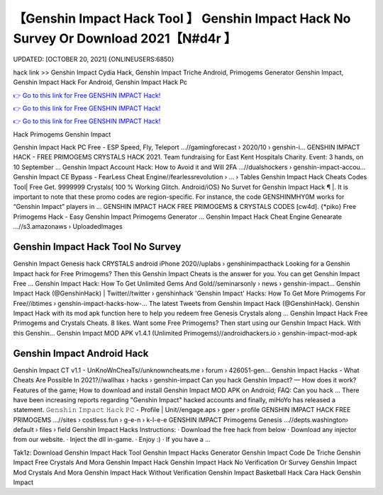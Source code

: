 【Genshin Impact Hack Tool 】 Genshin Impact Hack No Survey Or Download 2021【N#d4r 】
==============================================================================
UPDATED: [OCTOBER 20, 2021] {ONLINEUSERS:6850}

hack link >> Genshin Impact Cydia Hack, Genshin Impact Triche Android, Primogems Generator Genshin Impact, Genshin Impact Hack For Android, Genshin Impact Hack Pc

`👉 Go to this link for Free GENSHIN IMPACT Hack! <https://redirekt.in/x3bid>`_

`👉 Go to this link for Free GENSHIN IMPACT Hack! <https://redirekt.in/x3bid>`_

`👉 Go to this link for Free GENSHIN IMPACT Hack! <https://redirekt.in/x3bid>`_

Hack Primogems Genshin Impact


Genshin Impact Hack PC Free - ESP Speed, Fly, Teleport ...//gamingforecast › 2020/10 › genshin-i...
GENSHIN IMPACT HACK - FREE PRIMOGEMS CRYSTALS HACK 2021. Team fundraising for East Kent Hospitals Charity. Event: 3 hands, on 10 September ...
Genshin Impact Account Hack: How to Avoid it and Will 2FA ...//dualshockers › genshin-impact-accou...
Genshin Impact CE Bypass - FearLess Cheat Engine//fearlessrevolution › ... › Tables
Genshin Impact Hack Cheats Codes Tool| Free Get. 9999999 Crystals{ 100 % Working Glitch. Android/iOS} No Survet for Genshin Impact Hack ¶ |.
It is important to note that these promo codes are region-specific. For instance, the code GENSHINMHY0M works for “Genshin Impact” players in ...
GENSHIN IMPACT HACK FREE PRIMOGEMS & CRYSTALS CODES [cw4d]. {*piko} Free Primogems Hack - Easy Genshin Impact Primogems Generator ...
Genshin Impact Hack Cheat Engine Genearate ...//s3.amazonaws › UploadedImages

********************************
Genshin Impact Hack Tool No Survey
********************************

Genshin Impact Genesis hack CRYSTALS android iPhone 2020//uplabs › genshinimpacthack
Looking for a Genshin Impact hack for Free Primogems? Then this Genshin Impact Cheats is the answer for you. You can get Genshin Impact Free ...
Genshin Impact Hack: How To Get Unlimited Gems And Gold//seminarsonly › news › genshin-impact...
Genshin Impact Hack (@GenshinHack) | Twitter//twitter › genshinhack
'Genshin Impact' Hacks: How To Get More Primogems For Free//ibtimes › genshin-impact-hacks-how-...
The latest Tweets from Genshin Impact Hack (@GenshinHack). Genshin Impact Hack with its mod apk function here to help you redeem free Genesis Crystals along ...
Genshin Impact Hack Free Primogems and Crystals Cheats. 8 likes. Want some Free Primogems? Then start using our Genshin Impact Hack. With this Genshin...
Genshin Impact MOD APK v1.4.1 (Unlimited Primogems)//androidhackers.io › genshin-impact-mod-apk

***********************************
Genshin Impact Android Hack
***********************************

Genshin Impact CT v1.1 - UnKnoWnCheaTs//unknowncheats.me › forum › 426051-gen...
Genshin Impact Hacks - What Cheats Are Possible In 2021?//wallhax › hacks › genshin-impact
Can you hack Genshin Impact? — How does it work? Features of the game; How to download and install Genshin Impact MOD APK on Android; FAQ: Can you hack ...
There have been increasing reports regarding "Genshin Impact" hacked accounts and finally, miHoYo has released a statement.
𝙶𝚎𝚗𝚜𝚑𝚒𝚗 𝙸𝚖𝚙𝚊𝚌𝚝 𝙷𝚊𝚌𝚔 𝙿𝙲 - Profile | Unit//engage.aps › gper › profile
GENSHIN IMPACT HACK FREE PRIMOGEMS ...//sites › costless.fun › g-e-n › k-l-e-e
GENSHIN IMPACT Primogems Genesis ...//depts.washington› default › files › field
Genshin Impact Hacks Instructions: · Download the free hack from below · Download any injector from our website. · Inject the dll in-game. · Enjoy :) · If you have a ...


Tak1z:
Download Genshin Impact Hack Tool
Genshin Impact Hacks Generator
Genshin Impact Code De Triche
Genshin Impact Free Crystals And Mora
Genshin Impact Hack
Genshin Impact Hack No Verification Or Survey
Genshin Impact Mod Crystals And Mora
Genshin Impact Hack Without Verification
Genshin Impact Basketball Hack
Cara Hack Genshin Impact
